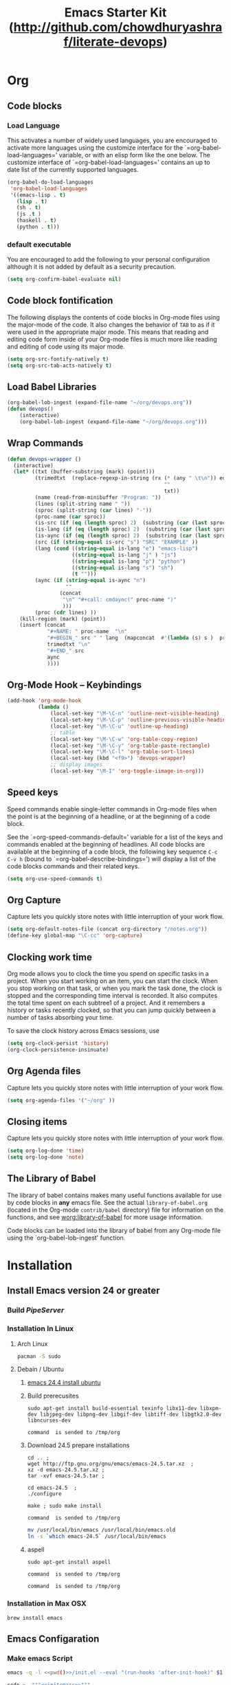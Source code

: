 #+TITLE: Emacs Starter Kit (http://github.com/chowdhuryashraf/literate-devops)
* Org
** Code blocks
*** Load Language
   :PROPERTIES:
   :CUSTOM_ID: babel
   :END:
This activates a number of widely used languages, you are encouraged
to activate more languages using the customize interface for the
`=org-babel-load-languages=' variable, or with an elisp form like the
one below.  The customize interface of `=org-babel-load-languages='
contains an up to date list of the currently supported languages.
#+begin_src emacs-lisp
      (org-babel-do-load-languages
       'org-babel-load-languages
       '((emacs-lisp . t)
         (lisp . t)
         (sh . t)
         (js .t )
         (haskell . t)
         (python . t)))
#+end_src
*** default executable
   :PROPERTIES:
   :CUSTOM_ID: babel_eval_yes
   :END:

You are encouraged to add the following to your personal configuration
although it is not added by default as a security precaution.
#+begin_src emacs-lisp
  (setq org-confirm-babel-evaluate nil)
#+end_src

** Code block fontification
   :PROPERTIES:
   :CUSTOM_ID: code-block-fontification
   :END:
The following displays the contents of code blocks in Org-mode files
using the major-mode of the code.  It also changes the behavior of
=TAB= to as if it were used in the appropriate major mode.  This means
that reading and editing code form inside of your Org-mode files is
much more like reading and editing of code using its major mode.
#+begin_src emacs-lisp
  (setq org-src-fontify-natively t)
  (setq org-src-tab-acts-natively t)
#+end_src

#+RESULTS:
: t

** Load Babel Libraries
   :PROPERTIES:
   :CUSTOM_ID: code-block-org-devops
   :END:

#+BEGIN_SRC emacs-lisp
  (org-babel-lob-ingest (expand-file-name "~/org/devops.org"))
  (defun devops()
      (interactive)
      (org-babel-lob-ingest (expand-file-name "~/org/devops.org")))
#+END_SRC

#+RESULTS:
: 19

** Wrap Commands
   :PROPERTIES:
   :CUSTOM_ID: babel-wrap
   :END:
#+BEGIN_SRC emacs-lisp
  (defun devops-wrapper ()
    (interactive)
    (let* ((txt (buffer-substring (mark) (point)))
           (trimedtxt  (replace-regexp-in-string (rx (* (any " \t\n")) eos)
                                                     ""
                                                     txt))
           (name (read-from-minibuffer "Program: "))
           (lines (split-string name " "))
           (sproc (split-string (car lines) "-"))
           (proc-name (car sproc))
           (is-src (if (eq (length sproc) 2)  (substring (car (last sproc)) 0 1) "" ))
           (is-lang (if (eq (length sproc) 2)  (substring (car (last sproc)) 1 2) "" ))
           (is-aync (if (eq (length sproc) 2)  (substring (car (last sproc)) 2 3) "" ))
           (src (if (string-equal is-src "s") "SRC" "EXAMPLE" ))
           (lang (cond ((string-equal is-lang "e") "emacs-lisp")
                       ((string-equal is-lang "j" ) "js")
                       ((string-equal is-lang "p") "python")
                       ((string-equal is-lang "s") "sh")
                       (t "")))
           (aync (if (string-equal is-aync "n")
                     ""
                   (concat
                    "\n" "#+call: cmdaync(" proc-name ")"
                    )))
           (proc (cdr lines) ))
      (kill-region (mark) (point))
      (insert (concat
               "#+NAME: " proc-name  "\n"
               "#+BEGIN_" src " " lang  (mapconcat  #'(lambda (s) s )  proc " ") "\n"
               trimedtxt "\n"
               "#+END_" src
               aync
               ))))
#+END_SRC

#+RESULTS:
: devops-wrapper
** Org-Mode Hook -- Keybindings
   :PROPERTIES:
   :CUSTOM_ID: keybindings
   :END:
#+begin_src emacs-lisp
  (add-hook 'org-mode-hook
            (lambda ()
                (local-set-key "\M-\C-n" 'outline-next-visible-heading)
                (local-set-key "\M-\C-p" 'outline-previous-visible-heading)
                (local-set-key "\M-\C-u" 'outline-up-heading)
                ;; table
                (local-set-key "\M-\C-w" 'org-table-copy-region)
                (local-set-key "\M-\C-y" 'org-table-paste-rectangle)
                (local-set-key "\M-\C-l" 'org-table-sort-lines)
                (local-set-key (kbd "<f9>") 'devops-wrapper)
                ;; display images
                (local-set-key "\M-I" 'org-toggle-iimage-in-org)))
#+end_src

** Speed keys
   :PROPERTIES:
   :CUSTOM_ID: speed-keys
   :END:
Speed commands enable single-letter commands in Org-mode files when
the point is at the beginning of a headline, or at the beginning of a
code block.

See the `=org-speed-commands-default=' variable for a list of the keys
and commands enabled at the beginning of headlines.  All code blocks
are available at the beginning of a code block, the following key
sequence =C-c C-v h= (bound to `=org-babel-describe-bindings=') will
display a list of the code blocks commands and their related keys.

#+begin_src emacs-lisp
  (setq org-use-speed-commands t)
#+end_src

** Org Capture
   :PROPERTIES:
   :CUSTOM_ID: code-block-org-capture
   :END:
Capture lets you quickly store notes with little interruption of your
work flow.

#+BEGIN_SRC emacs-lisp
(setq org-default-notes-file (concat org-directory "/notes.org"))
(define-key global-map "\C-cc" 'org-capture)
#+END_SRC

#+RESULTS:
: org-capture

** Clocking work time
   :PROPERTIES:
   :CUSTOM_ID: code-block-org-clock
   :END:
Org mode allows you to clock the time you spend on specific tasks in a project. When you start working on an item, you can start the clock. When you stop working on that task, or when you mark the task done, the clock is stopped and the corresponding time interval is recorded. It also computes the total time spent on each subtree1 of a project. And it remembers a history or tasks recently clocked, so that you can jump quickly between a number of tasks absorbing your time.

To save the clock history across Emacs sessions, use

#+BEGIN_SRC emacs-lisp
(setq org-clock-persist 'history)
(org-clock-persistence-insinuate)
#+END_SRC

#+RESULTS:
: org-capture

** Org Agenda files
   :PROPERTIES:
   :CUSTOM_ID: code-block-org-agenda
   :END:
Capture lets you quickly store notes with little interruption of your
work flow.

#+BEGIN_SRC emacs-lisp
(setq org-agenda-files '("~/org" ))
#+END_SRC

#+RESULTS:
| ~/org | ~/literate-emacs/ |
** Closing items
   :PROPERTIES:
   :CUSTOM_ID: code-block-org-closing-items
   :END:
Capture lets you quickly store notes with little interruption of your
work flow.

#+BEGIN_SRC emacs-lisp
(setq org-log-done 'time)
(setq org-log-done 'note)
#+END_SRC

#+RESULTS:
: time

** The Library of Babel
   :PROPERTIES:
   :CUSTOM_ID: library-of-babel
   :END:
The library of babel contains makes many useful functions available
for use by code blocks in *any* emacs file.  See the actual
=library-of-babel.org= (located in the Org-mode =contrib/babel=
directory) file for information on the functions, and see
[[http://orgmode.org/worg/org-contrib/babel/intro.php#library-of-babel][worg:library-of-babel]] for more usage information.

Code blocks can be loaded into the library of babel from any Org-mode
file using the `org-babel-lob-ingest' function.

* Installation
   :PROPERTIES:
   :CUSTOM_ID: installation
   :END:
** Install Emacs version 24 or greater
*** Build [[~/org/pipeserver.org][ PipeServer ]]
*** Installation In Linux
**** Arch Linux
#+BEGIN_SRC sh
 pacman -S sudo
#+END_SRC

**** Debain / Ubuntu
****** [[http://ubuntuhandbook.org/index.php/2014/10/emacs-24-4-released-install-in-ubuntu-14-04/][emacs 24.4 install ubuntu]]
****** Build prerecusites
#+NAME: emacsdep
#+BEGIN_EXAMPLE
sudo apt-get install build-essential texinfo libx11-dev libxpm-dev libjpeg-dev libpng-dev libgif-dev libtiff-dev libgtk2.0-dev libncurses-dev
#+END_EXAMPLE

#+call: cmdaync(emacsdep)

#+RESULTS: cmdaync(emacsdep)
: command  is sended to /tmp/org

****** Download 24.5 prepare installations
#+NAME: em25
#+BEGIN_EXAMPLE
cd .. ;
wget http://ftp.gnu.org/gnu/emacs/emacs-24.5.tar.xz  ;
xz -d emacs-24.5.tar.xz ;
tar -xvf emacs-24.5.tar ;
#+END_EXAMPLE

#+call: cmdaync(em25)

#+NAME: em25conf
#+BEGIN_EXAMPLE
cd emacs-24.5  ;
./configure
#+END_EXAMPLE

#+call: cmdaync(em25conf)

#+NAME: em25install
#+BEGIN_EXAMPLE
make ; sudo make install
#+END_EXAMPLE

#+call: cmdaync(em25install)

#+RESULTS: cmdaync(em25install)
: command  is sended to /tmp/org
#+NAME: embin
#+BEGIN_SRC sh :dir /sudo:root@localhost:/usr/local/bin
mv /usr/local/bin/emacs /usr/local/bin/emacs.old
ln -s `which emacs-24.5` /usr/local/bin/emacs
#+END_SRC

#+RESULTS: embin

****** aspell
#+NAME: aspellinstall
#+BEGIN_EXAMPLE
sudo apt-get install aspell
#+END_EXAMPLE

#+call: cmdaync(aspellinstall)

#+RESULTS: cmdaync(aspellinstall)
: command  is sended to /tmp/org

#+call: cmdaync("cd ../org ; pwd ")

#+RESULTS: cmdaync("cd ../org ; pwd ")
: command  is sended to /tmp/org

*** Installation in Max OSX
#+BEGIN_EXAMPLE
brew install emacs
#+END_EXAMPLE
** Emacs Configaration
*** Make emacs Script
#+NAME: initemacs
#+begin_src sh :noweb yes
  emacs -q -l <<pwd()>>/init.el --eval "(run-hooks 'after-init-hook)" $1
#+end_src

#+call: wrap("initemacs") :results raw

#+NAME: initemacs_tofile
#+BEGIN_SRC python :session :noweb yes :var filename="em.sh"
code =  """<<initemacs>>"""
open(filename, 'w').write(code)
#+END_SRC

#+RESULTS: initemacs_tofile
: None


#+call: fread("em.sh")

#+RESULTS: fread("em.sh")
: emacs -q -l /home/frp/org/init.el --eval "(run-hooks 'after-init-hook)" $1

*** Minimal Emacs Configuretion
**** On User or Desktop Environment
#+BEGIN_SRC sh :var path=pwd()   :dir /sudo:root@localhost:/usr/local/bin
  ls -la $path/em.sh
  cp $path/em.sh  em
  chmod 755 em
#+END_SRC

#+RESULTS:
: -rw-rw-r-- 1 frp frp 74 Feb 28 13:27 /home/frp/org/em.sh

**** On Superuser / Server Environment
#+BEGIN_SRC sh :var path=pwd()
ls -la $path/em.sh
cp $path/em.sh  /bin/em
chmod 755 /bin/em
ls -la /bin/em
#+END_SRC

#+RESULTS:
| -rwxr-xr-x | 1 | root | root | 158 | Jan | 22 | 18:06 | /usr/local/src/literate-devops/em.sh |
| -rwxr-xr-x | 1 | root | root | 158 | Jan | 22 | 18:06 | /bin/em                                         |

*** Close emacs , Restart emacs using "em" command
*** Configure Prelude
**** clone  backup previous
***** Backup
#+BEGIN_SRC sh :dir ~
mv .emacs.d backup
#+END_SRC

#+RESULTS:
***** Clone
#+NAME: prelude_git
#+BEGIN_SRC sh :dir ~
cd ; git clone git://github.com/bbatsov/prelude.git .emacs.d
#+END_SRC

***** Run Aync
#+NAME: prelude_git_aync
#+BEGIN_SRC python :session :noweb yes :post cmdaync(*this*)
"""<<prelude_git>>"""
#+END_SRC

#+RESULTS: prelude_git_aync
: command  is sended to /tmp/org
**** copy prelude to .emacs.d
#+BEGIN_SRC sh
ls ~/.emacs.d
#+END_SRC

#+RESULTS:
| auto-save-list  |
| CONTRIBUTING.md |
| core            |
| init.el         |
| modules         |
| personal        |
| README.md       |
| sample          |
| themes          |
| utils           |
| vendor          |


#+BEGIN_SRC sh
ls ~/.emacs.d/.git
#+END_SRC

#+RESULTS:
| branches    |
| config      |
| description |
| HEAD        |
| hooks       |
| index       |
| info        |
| logs        |
| objects     |
| packed-refs |
| refs        |

**** configaration
***** Add Important Modules
#+NAME: prelude-modules
#+BEGIN_SRC emacs-lisp
;;; Uncomment the modules you'd like to use and restart Prelude afterwards

;; Emacs IRC client
(require 'prelude-erc)
(require 'prelude-ido) ;; Super charges Emacs completion for C-x C-f and more
(require 'prelude-helm) ;; Interface for narrowing and search
(require 'prelude-helm-everywhere) ;; Enable Helm everywhere
(require 'prelude-company)
(require 'prelude-key-chord) ;; Binds useful features to key combinations
;; (require 'prelude-mediawiki)
;; (require 'prelude-evil)

;;; Programming languages support
(require 'prelude-c)
(require 'prelude-clojure)
(require 'prelude-coffee)
(require 'prelude-common-lisp)
(require 'prelude-css)
(require 'prelude-emacs-lisp)
(require 'prelude-erlang)
(require 'prelude-elixir)
(require 'prelude-go)
(require 'prelude-haskell)
(require 'prelude-js)
(require 'prelude-latex)
(require 'prelude-lisp)
(require 'prelude-ocaml)
(require 'prelude-org) ;; Org-mode helps you keep TODO lists, notes and more
(require 'prelude-perl)
(require 'prelude-python)
(require 'prelude-ruby)
(require 'prelude-scala)
(require 'prelude-scheme)
(require 'prelude-shell)
(require 'prelude-scss)
(require 'prelude-web) ;; Emacs mode for web templates
(require 'prelude-xml)
(require 'prelude-yaml)
#+END_SRC

#+NAME: prelude-modules_fwrite
#+BEGIN_SRC python :session :noweb yes :post fwrite("~/.emacs.d/prelude-modules.el",*this*)
"""
<<prelude-modules>>
"""
#+END_SRC

#+RESULTS: prelude-modules_fwrite
: nil

#+call: fread("~/.emacs.d/prelude-modules.el")

***** Add devops and orgmode

#+NAME: customprelude
#+BEGIN_SRC emacs-lisp
;;; hello
(org-babel-load-file (expand-file-name "~/org/starter-kit.org" ))
(custom-set-variables
 ;; custom-set-variables was added by Custom.
 ;; If you edit it by hand, you could mess it up, so be careful.
 ;; Your init file should contain only one such instance.
 ;; If there is more than one, they won't work right.
 '(js2-basic-offset 2))
(custom-set-faces
 ;; custom-set-faces was added by Custom.
 ;; If you edit it by hand, you could mess it up, so be careful.
 ;; Your init file should contain only one such instance.
 ;; If there is more than one, they won't work right.
 )
#+END_SRC

#+NAME: customprelude_fwrite
#+BEGIN_SRC python :session :noweb yes :post fwrite("~/.emacs.d/personal/custom.el",*this*)
"""
<<customprelude>>
"""
#+END_SRC

#+RESULTS: customprelude_fwrite
: nil

#+call: fread("~/.emacs.d/personal/custom.el")

***** Emacs Setup For Debain

#+NAME: ealias
#+begin_example
alias emd='emacs --daemon'
alias e='emacsclient -t'
alias ec='emacsclient -c'
alias vim='emacsclient -t'
alias vi='emacsclient -t'
export TERM=xterm-256color
#+end_example

#+call: addcodetofile(ealias,"~/.bashrc")

***** Emacs Setup For Arch Linux

#+NAME: ealias-arch
#+begin_example
alias emd='emacs --daemon'
alias e='emacsclient -t'
alias ec='emacsclient -c'
alias vim='emacsclient -t'
alias vi='emacsclient -t'
#set -x TERM xterm-256color
#+end_example

#+call: fwrite("~/.config/fish/config.fish", ealias-arch)

#+call: fread("~/.config/fish/config.fish")

***** Emacs Setup For MAC OSX

#+NAME: ealias-mac-osx
#+begin_example
alias emd='emacs --daemon'
alias e='emacsclient -t'
alias ec='emacsclient -c'
alias vim='emacsclient -t'
alias vi='emacsclient -t'
#+end_example

#+call: fwrite("~/.bashrc", ealias-mac-osx)

#+RESULTS:
: nil

#+call: fread("~/.bashrc")

#+RESULTS:
: alias emd='emacs --daemon'
: alias e='emacsclient -t'
: alias ec='emacsclient -c'
: alias vim='emacsclient -t'
: alias vi='emacsclient -t'

**** Run Prelude for the First time


#+NAME: emacs
#+BEGIN_SRC sh
emacs
#+END_SRC

#+NAME: emacs_aync
#+BEGIN_SRC python :session :noweb yes :post cmdaync(*this*)
"""<<emacs>>"""
#+END_SRC

#+RESULTS: emacs_aync
: command  is sended to /tmp/org
**** Changes the modification to github
#+NAME: gitconfig
#+BEGIN_SRC sh
  git config --global user.email "chowdhury.k.ashraf@gmail.com"  ;
  git config --global user.name "Chowdhury Ashraf"
#+END_SRC

#+RESULTS: gitconfig
** git update
#+NAME: gitupdate
#+BEGIN_EXAMPLE
sudo apt-get install python-software-properties ;
sudo add-apt-repository ppa:git-core/ppa ;
sudo apt-get update ;
sudo apt-get install git
#+END_EXAMPLE

#+call: cmdaync(gitupdate)

#+RESULTS:
: command  is sended to /tmp/org

#+BEGIN_SRC sh
git --version
#+END_SRC

#+RESULTS:
: git version 2.7.2
** Install node Using NVM
*** Introduction
An alternative to installing Node.js through apt is to use a specially designed tool called nvm, which stands
for "Node.js version manager".

Using nvm, you can install multiple, self-contained versions of Node.js which will allow you to control your
environment easier. It will give you on-demand access to the newest versions of Node.js, but will also allow
you to target previous releases that your app may depend on.

To start off, we'll need to get the software packages from our Ubuntu repositories that will allow us to
build source packages. The nvm script will leverage these tools to build the necessary components:

*** Dev Depandency

#+NAME: devdepnvm
#+BEGIN_EXAMPLE
sudo apt-get update
sudo apt-get install build-essential libssl-dev
#+END_EXAMPLE


Once the prerequisite packages are installed, you can pull down the nvm installation script from the
project's GitHub page. The version number may be different, but in general, you can download and install it
with the following syntax:

*** Download Depandency

#+NAME: download-nvm
#+BEGIN_EXAMPLE
curl https://raw.githubusercontent.com/creationix/nvm/v0.16.1/install.sh | sh
#+END_EXAMPLE


This will download the script and run it. It will install the software into a subdirectory of your home
directory at ~/.nvm. It will also add the necessary lines to your ~/.profile file to use the file.

To gain access to the nvm functionality, you'll need to log out and log back in again, or you can source the ~
/.profile file so that your current session knows about the changes:

#+NAME: sp
#+BEGIN_EXAMPLE
source ~/.profile
#+END_EXAMPLE


Now that you have nvm installed, you can install isolated Node.js versions.

To find out the versions of Node.js that are available for installation, you can type:

#+NAME: nvm-remote
#+BEGIN_SRC
nvm ls-remote
#+END_SRC

-------------------------------------------------------------------------------------------------------------
. . .
 v0.11.6
 v0.11.7
 v0.11.8
 v0.11.9
v0.11.10
v0.11.11
v0.11.12
v0.11.13

As you can see, the newest version at the time of this writing is v0.11.13. You can install that by typing:

#+NAME: nvm-install
#+BEGIN_EXAMPLE
nvm install 0.11.13
#+END_EXAMPLE


Usually, nvm will switch to use the most recently installed version. You can explicitly tell nvm to use the
version we just downloaded by typing:

nvm use 0.11.13

When you install Node.js using nvm, the executable is called node. You can see the version currently being
used by the shell by typing:

node -v
-------------------------------------------------------------------------------------------------------------
v.0.11.13

If you have multiple Node.js versions, you can see what is installed by typing:

nvm ls

If you wish to default one of the versions, you can type:

nvm alias default 0.11.13

This version will be automatically selected when a new session spawns. You can also reference it by the alias
like this:

nvm use default

Each version of Node.js will keep track of its own packages and has npm available to manage these.

You can have npm install packages to the Node.js project's ./node_modules directory by using the normal
format:


npm install express

If you'd like to install it globally (available to the other projects using the same Node.js version), you
can add the -g flag:


npm install -g express

This will install the package in:


~/.nvm/node_version/lib/node_modules/package_name

Installing globally will let you run the commands from the command line, but you'll have to use link the
package into your local sphere to require it from within a program:


npm link express

You can learn more about the options available to you with nvm by typing:

nvm help

